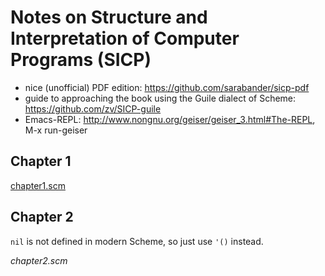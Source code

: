 * Notes on Structure and Interpretation of Computer Programs (SICP)
  - nice (unofficial) PDF edition: [[https://github.com/sarabander/sicp-pdf]]
  - guide to approaching the book using the Guile dialect of Scheme:
    [[https://github.com/zv/SICP-guile]]
  - Emacs-REPL: [[http://www.nongnu.org/geiser/geiser_3.html#The-REPL]], M-x run-geiser


** Chapter 1
   [[file:chapter1.scm][chapter1.scm]]


** Chapter 2
   ~nil~ is not defined in modern Scheme, so just use ~'()~ instead.

   [[chapter2.scm]]
